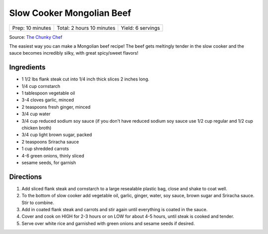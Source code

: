 Slow Cooker Mongolian Beef
==========================

+------------------+---------------------------+-------------------+
| Prep: 10 minutes | Total: 2 hours 10 minutes | Yield: 6 servings |
+------------------+---------------------------+-------------------+

Source: `The Chunky Chef <https://www.thechunkychef.com/easy-slow-cooker-mongolian-beef-recipe/>`__

The easiest way you can make a Mongolian beef recipe! The beef gets
meltingly tender in the slow cooker and the sauce becomes incredibly silky,
with great spicy/sweet flavors!

Ingredients
-----------

- 1 1/2 lbs flank steak cut into 1/4 inch thick slices 2 inches long.
- 1/4 cup cornstarch
- 1 tablespoon vegetable oil
- 3-4 cloves garlic, minced
- 2 teaspoons fresh ginger, minced
- 3/4 cup water
- 3/4 cup reduced sodium soy sauce (if you don't have reduced sodium soy sauce use 1/2 cup regular and 1/2 cup chicken broth)
- 3/4 cup light brown sugar, packed
- 2 teaspoons Sriracha sauce
- 1 cup shredded carrots
- 4-6 green onions, thinly sliced
- sesame seeds, for garnish

Directions
----------

1. Add sliced flank steak and cornstarch to a large resealable plastic
   bag, close and shake to coat well.
2. To the bottom of slow cooker add vegetable oil, garlic, ginger, water,
   soy sauce, brown sugar and Sriracha sauce. Stir to combine.
3. Add in coated flank steak and carrots and stir again until everything
   is coated in the sauce.
4. Cover and cook on HIGH for 2-3 hours or on LOW for about 4-5 hours,
   until steak is cooked and tender.
5. Serve over white rice and garnished with green onions and sesame seeds
   if desired.

